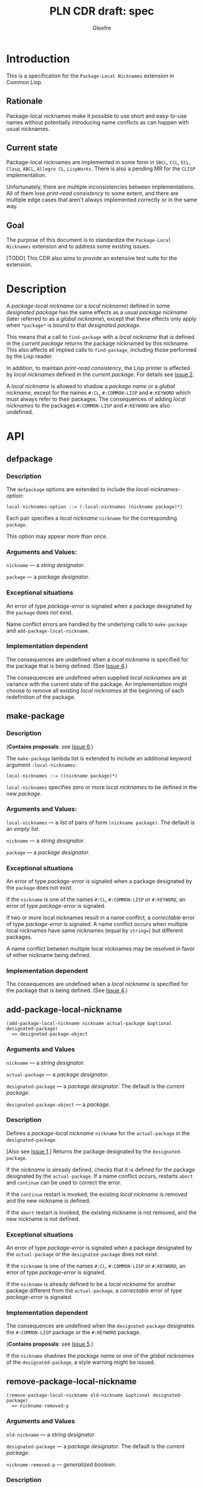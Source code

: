 #+title: PLN CDR draft: spec
#+author: Gleefre
#+email: varedif.a.s@gmail.com

#+options: toc:nil
#+latex_header: \usepackage[margin=1in]{geometry}

* Introduction
  This is a specification for the =Package-Local Nicknames= extension in Common Lisp.
** Rationale
   Package-local nicknames make it possible to use short and easy-to-use names
   without potentially introducing name conflicts as can happen with usual nicknames.
** Current state
   Package-local nicknames are implemented in some form in =SBCL=, =CCL=, =ECL=,
   =Clasp=, =ABCL=, =Allegro CL=, =LispWorks=. There is also a pending MR for the
   =CLISP= implementation.

   Unfortunately, there are multiple inconsistencies between implementations. All of
   them lose /print-read consistency/ to some extent, and there are multiple edge
   cases that aren't always implemented correctly or in the same way.
** Goal
   The purpose of this document is to standardize the =Package-Local Nicknames=
   extension and to address some existing issues.

   [TODO] This CDR also aims to provide an extensive test suite for the extension.
* Description
  A /package-local nickname/ (or a /local nickname/) defined in some /designated
  package/ has the same effects as a usual /package nickname/ (later referred to as a
  /global nickname/), except that these effects only apply when ~*package*~ is bound
  to that /designated package/.

  This means that a call to ~find-package~ with a /local nickname/ that is defined in
  the /current package/ returns the package nicknamed by this nickname. This also
  affects all implied calls to ~find-package~, including those performed by the Lisp
  reader.

  In addition, to maintain /print-read consistency/, the Lisp printer is affected by
  /local nicknames/ defined in the /current package/.  For details see [[#issue-2][Issue 2]].

  A /local nickname/ is allowed to shadow a /package name/ or a /global nickname/,
  except for the names ~#:CL~, ~#:COMMON-LISP~ and ~#:KEYWORD~ which must always
  refer to their packages. The consequences of adding /local nicknames/ to the
  packages ~#:COMMON-LISP~ and ~#:KEYWORD~ are also undefined.
* API
** defpackage
   :PROPERTIES:
   :CUSTOM_ID: defpackage
   :END:
*** Description
    The ~defpackage~ options are extended to include the /local-nicknames-option/:
    : local-nicknames-option ::= (:local-nicknames (nickname package)*)

    Each pair specifies a /local nickname/ ~nickname~ for the corresponding ~package~.

    This option may appear more than once.
*** Arguments and Values:
    ~nickname~ --- a /string designator/.

    ~package~ --- a /package designator/.
*** Exceptional situations
    An error of type /package-error/ is signaled when a package designated by the
    ~package~ does not exist.

    Name conflict errors are handled by the underlying calls to
    ~make-package~ and ~add-package-local-nickname~.
*** Implementation dependent
    The consequences are undefined when a /local nickname/ is specified for the
    package that is being defined. (See [[#issue-4][Issue 4]].)

    The consequences are undefined when supplied /local nicknames/ are at variance
    with the current state of the package. An implementation might choose to remove
    all existing /local nicknames/ at the beginning of each redefinition of the
    package.
** make-package
   :PROPERTIES:
   :CUSTOM_ID: make-package
   :END:
*** Description
    (*Contains proposals*: see [[#issue-6][Issue 6]].)

    The ~make-package~ lambda list is extended to include an additional keyword
    argument ~:local-nicknames~:
    : local-nicknames ::= ((nickname package)*)

    ~local-nicknames~ specifies zero or more /local nicknames/ to be defined in the
    new /package/.
*** Arguments and Values:
    ~local-nicknames~ --- a /list/ of pairs of form ~(nickname package)~.
    The default is an /empty list/.

    ~nickname~ --- a /string designator/.

    ~package~ --- a /package designator/.
*** Exceptional situations
    An error of type /package-error/ is signaled when a package designated by the
    ~package~ does not exist.

    If the ~nickname~ is one of the names ~#:CL~, ~#:COMMON-LISP~ or ~#:KEYWORD~, an
    error of type /package-error/ is signaled.

    If two or more local nicknames result in a name conflict, a /correctable/ error
    of type /package-error/ is signaled. A name conflict occurs when multiple local
    nicknames have same nicknames (equal by ~string=~) but different packages.

    A name conflict between multiple local nicknames may be resolved in favor of
    either nickname being defined.
*** Implementation dependent
    The consequences are undefined when a /local nickname/ is specified for the
    package that is being defined. (See [[#issue-4][Issue 4]].)
** add-package-local-nickname
   : (add-package-local-nickname nickname actual-package &optional designated-package)
   :   => designated-package-object
*** Arguments and Values
    ~nickname~ --- a /string designator/.

    ~actual-package~ --- a /package designator/.

    ~designated-package~ --- a /package designator/.
    The default is the /current package/.

    ~designated-package-object~ --- a /package/.
*** Description
    Defines a /package-local nickname/ ~nickname~ for the ~actual-package~ in the
    ~designated-package~.

    [Also see [[#issue-1][Issue 1]].] Returns the package designated by the ~designated-package~.

    If the /nickname/ is already defined, checks that it is defined for the package
    designated by the ~actual-package~. If a name conflict occurs, restarts ~abort~
    and ~continue~ can be used to correct the error.

    If the ~continue~ restart is invoked, the existing /local nickname/ is removed
    and the new nickname is defined.

    If the ~abort~ restart is invoked, the existing nickname is not removed, and the
    new nickname is not defined.
*** Exceptional situations
    An error of type /package-error/ is signaled when a package designated by the
    ~actual-package~ or the ~designated-package~ does not exist.

    If the ~nickname~ is one of the names ~#:CL~, ~#:COMMON-LISP~ or ~#:KEYWORD~, an
    error of type /package-error/ is signaled.

    If the ~nickname~ is already defined to be a /local nickname/ for another package
    different from the ~actual-package~, a /correctable/ error of type /package-error/
    is signaled.
*** Implementation dependent
    The consequences are undefined when the ~designated-package~ designates the
    ~#:COMMON-LISP~ package or the ~#:KEYWORD~ package.

    (*Contains proposals*: see [[#issue-5][Issue 5]].)

    If the ~nickname~ shadows the /package name/ or one of the /global nicknames/ of
    the ~designated-package~, a style warning might be issued.
** remove-package-local-nickname
   : (remove-package-local-nickname old-nickname &optional designated-package)
   :   => nickname-removed-p
*** Arguments and Values
    ~old-nickname~ --- a /string designator/.

    ~designated-package~ --- a /package designator/.
    The default is the /current package/.

    ~nickname-removed-p~ --- /generalized boolean/.
*** Description
    If ~old-nickname~ is defined to be a /local nickname/ in the ~designated-package~,
    it is removed.

    [Also see [[#issue-1][Issue 1]].] Returns /true/ if it removes a nickname, and ~NIL~ otherwise.
*** Exceptional situations
    An error of type /package-error/ is signaled when a package designated by the
    ~designated-package~ does not exist.
** package-local-nicknames
   : (package-local-nicknames package-designator)
   :   => local-nicknames-alist
   : local-nicknames-alist ::= ((nickname . package)*)
*** Arguments and Values
    ~package-designator~ --- a /package designator/.

    ~local-nicknames-alist~ --- an /alist/.

    ~nickname~ --- a /string/.

    ~package~ --- a /package/.
*** Description
    Returns an /alist/ describing /local nicknames/ defined in the package designated
    by the ~package-designator~.
*** Exceptional situations
    An error of type /package-error/ is signaled when a package designated by the
    ~package-designator~ does not exist.
*** Notes
    The returned /alist/ must be safe to be modified by the user.
** package-locally-nicknamed-by-list
   : (package-locally-nicknamed-by-list package-designator)
   :   => packages-list
*** Arguments and Values
    ~package-designator~ --- a /package designator/.

    ~packages-list~ --- a /list/ of /package/ objects.
*** Description
    Returns a /list/ of packages that have a /local nickname/ defined for the package
    designated by the ~package-designator~.
*** Exceptional situations
    An error of type /package-error/ is signaled when a package designated by the
    ~package-designator~ does not exist.
*** Notes
    The returned /list/ must be safe to be modified by the user.
* Affected symbols
** defpackage
   See [[#defpackage][defpackage]].
** make-package
   See [[#make-package][make-package]].
** find-package
   (*Contains proposals*: see [[#issue-3][Issue 3]], [[#issue-8][Issue 8]].)

   When the argument to ~find-package~ is a /local nickname/ defined in the /current
   package/, it returns the package nicknamed by this nickname.

   This also affects all implied calls to ~find-package~, including but not limited
   to those performed by the lisp reader as well as those performed by ~defpackage~,
   ~make-package~, ~export~, ~find-symbol~, ~import~, ~rename-package~, ~shadow~,
   ~shadowing-import~, ~delete-package~, ~with-package-iterator~, ~unexport~,
   ~unintern~, ~in-package~, ~unuse-package~, ~use-package~, ~do-symbols~,
   ~do-external-symbols~, ~do-all-symbols~, ~intern~, ~package-name~,
   ~package-nicknames~, ~package-shadowing-symbols~, ~package-use-list~,
   ~package-used-by-list~.

   ~add-package-local-nickname~, ~remove-package-local-nickname~,
   ~package-local-nicknames~ and ~package-locally-nicknamed-by~ are also affected.

   The only exception is the /tilde slash/ directive of ~format~, which should *not*
   use /local nicknames/ from any package when looking up the specified symbol.
** rename-package
   When a package is renamed with ~rename-package~, it retains all /local nicknames/
   it has defined, as well as all /local nicknames/ by which it is nicknamed.

*** Implementation dependent
    (*Contains proposals*: see [[#issue-5][Issue 5]].)

    If the /new-name/ or one of the /new-nicknames/ is shadowed by one of the /local
    nicknames/ of the package being renamed, a style warning might be issued.
** delete-package
   When a package is deleted with ~delete-package~, all /local nicknames/ defined in
   that package are removed, as well as all /local nicknames/ by which it is
   nicknamed.

   This also means that a deleted package must not be available via calls to
   ~package-locally-nicknamed-by-list~ and ~package-local-nicknames~.
** format
   See [[#issue-8][Issue 8]].
** \*features\*
    If an implementation supports package-local nicknames, it should add symbols
    ~:package-local-nicknames~ and ~:cdr-NN~ (per CDR 14) to ~*features*~.
* Examples
  [TODO]

